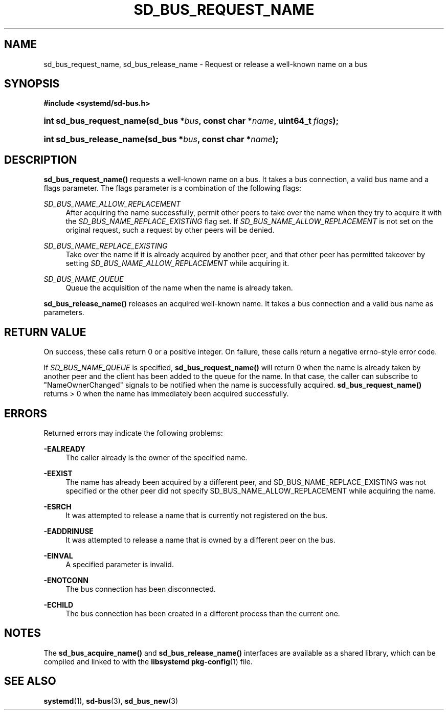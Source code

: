 '\" t
.TH "SD_BUS_REQUEST_NAME" "3" "" "systemd 221" "sd_bus_request_name"
.\" -----------------------------------------------------------------
.\" * Define some portability stuff
.\" -----------------------------------------------------------------
.\" ~~~~~~~~~~~~~~~~~~~~~~~~~~~~~~~~~~~~~~~~~~~~~~~~~~~~~~~~~~~~~~~~~
.\" http://bugs.debian.org/507673
.\" http://lists.gnu.org/archive/html/groff/2009-02/msg00013.html
.\" ~~~~~~~~~~~~~~~~~~~~~~~~~~~~~~~~~~~~~~~~~~~~~~~~~~~~~~~~~~~~~~~~~
.ie \n(.g .ds Aq \(aq
.el       .ds Aq '
.\" -----------------------------------------------------------------
.\" * set default formatting
.\" -----------------------------------------------------------------
.\" disable hyphenation
.nh
.\" disable justification (adjust text to left margin only)
.ad l
.\" -----------------------------------------------------------------
.\" * MAIN CONTENT STARTS HERE *
.\" -----------------------------------------------------------------
.SH "NAME"
sd_bus_request_name, sd_bus_release_name \- Request or release a well\-known name on a bus
.SH "SYNOPSIS"
.sp
.ft B
.nf
#include <systemd/sd\-bus\&.h>
.fi
.ft
.HP \w'int\ sd_bus_request_name('u
.BI "int sd_bus_request_name(sd_bus\ *" "bus" ", const\ char\ *" "name" ", uint64_t\ " "flags" ");"
.HP \w'int\ sd_bus_release_name('u
.BI "int sd_bus_release_name(sd_bus\ *" "bus" ", const\ char\ *" "name" ");"
.SH "DESCRIPTION"
.PP
\fBsd_bus_request_name()\fR
requests a well\-known name on a bus\&. It takes a bus connection, a valid bus name and a flags parameter\&. The flags parameter is a combination of the following flags:
.PP
\fISD_BUS_NAME_ALLOW_REPLACEMENT\fR
.RS 4
After acquiring the name successfully, permit other peers to take over the name when they try to acquire it with the
\fISD_BUS_NAME_REPLACE_EXISTING\fR
flag set\&. If
\fISD_BUS_NAME_ALLOW_REPLACEMENT\fR
is not set on the original request, such a request by other peers will be denied\&.
.RE
.PP
\fISD_BUS_NAME_REPLACE_EXISTING\fR
.RS 4
Take over the name if it is already acquired by another peer, and that other peer has permitted takeover by setting
\fISD_BUS_NAME_ALLOW_REPLACEMENT\fR
while acquiring it\&.
.RE
.PP
\fISD_BUS_NAME_QUEUE\fR
.RS 4
Queue the acquisition of the name when the name is already taken\&.
.RE
.PP
\fBsd_bus_release_name()\fR
releases an acquired well\-known name\&. It takes a bus connection and a valid bus name as parameters\&.
.SH "RETURN VALUE"
.PP
On success, these calls return 0 or a positive integer\&. On failure, these calls return a negative errno\-style error code\&.
.PP
If
\fISD_BUS_NAME_QUEUE\fR
is specified,
\fBsd_bus_request_name()\fR
will return 0 when the name is already taken by another peer and the client has been added to the queue for the name\&. In that case, the caller can subscribe to
"NameOwnerChanged"
signals to be notified when the name is successfully acquired\&.
\fBsd_bus_request_name()\fR
returns > 0 when the name has immediately been acquired successfully\&.
.SH "ERRORS"
.PP
Returned errors may indicate the following problems:
.PP
\fB\-EALREADY\fR
.RS 4
The caller already is the owner of the specified name\&.
.RE
.PP
\fB\-EEXIST\fR
.RS 4
The name has already been acquired by a different peer, and SD_BUS_NAME_REPLACE_EXISTING was not specified or the other peer did not specify SD_BUS_NAME_ALLOW_REPLACEMENT while acquiring the name\&.
.RE
.PP
\fB\-ESRCH\fR
.RS 4
It was attempted to release a name that is currently not registered on the bus\&.
.RE
.PP
\fB\-EADDRINUSE\fR
.RS 4
It was attempted to release a name that is owned by a different peer on the bus\&.
.RE
.PP
\fB\-EINVAL\fR
.RS 4
A specified parameter is invalid\&.
.RE
.PP
\fB\-ENOTCONN\fR
.RS 4
The bus connection has been disconnected\&.
.RE
.PP
\fB\-ECHILD\fR
.RS 4
The bus connection has been created in a different process than the current one\&.
.RE
.SH "NOTES"
.PP
The
\fBsd_bus_acquire_name()\fR
and
\fBsd_bus_release_name()\fR
interfaces are available as a shared library, which can be compiled and linked to with the
\fBlibsystemd\fR\ \&\fBpkg-config\fR(1)
file\&.
.SH "SEE ALSO"
.PP
\fBsystemd\fR(1),
\fBsd-bus\fR(3),
\fBsd_bus_new\fR(3)
